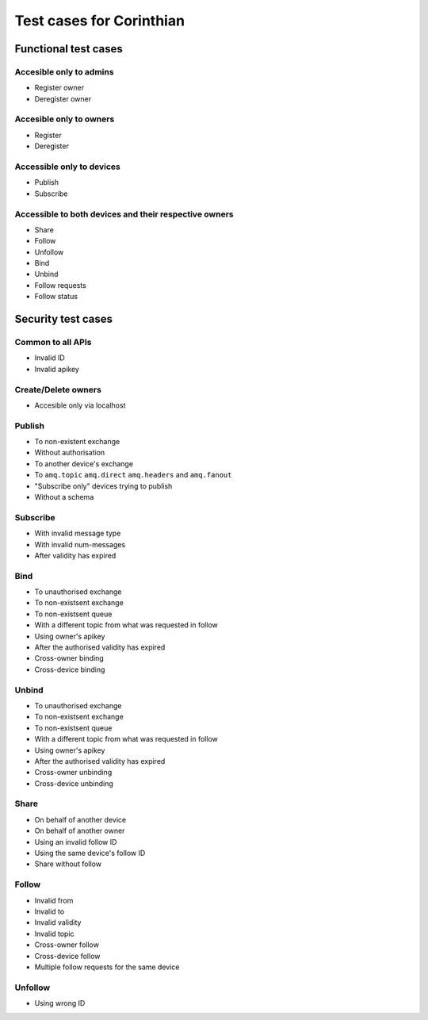 Test cases for Corinthian
=========================

Functional test cases
---------------------

Accesible only to admins
^^^^^^^^^^^^^^^^^^^^^^^^

* Register owner
* Deregister owner

Accesible only to owners
^^^^^^^^^^^^^^^^^^^^^^^^

* Register
* Deregister

Accessible only to devices
^^^^^^^^^^^^^^^^^^^^^^^^^^

* Publish
* Subscribe

Accessible to both devices and their respective owners
^^^^^^^^^^^^^^^^^^^^^^^^^^^^^^^^^^^^^^^^^^^^^^^^^^^^^^

* Share
* Follow
* Unfollow
* Bind
* Unbind
* Follow requests
* Follow status

Security test cases
-------------------

Common to all APIs
^^^^^^^^^^^^^^^^^^

* Invalid ID
* Invalid apikey

Create/Delete owners
^^^^^^^^^^^^^^^^^^^^^^

* Accesible only via localhost

Publish
^^^^^^^

* To non-existent exchange
* Without authorisation
* To another device's exchange
* To ``amq.topic`` ``amq.direct`` ``amq.headers`` and ``amq.fanout``
* "Subscribe only" devices trying to publish
* Without a schema

Subscribe
^^^^^^^^^

* With invalid message type
* With invalid num-messages
* After validity has expired

Bind
^^^^

* To unauthorised exchange 
* To non-existsent exchange 
* To non-existsent queue 
* With a different topic from what was requested in follow
* Using owner's apikey
* After the authorised validity has expired
* Cross-owner binding
* Cross-device binding


Unbind
^^^^^^

* To unauthorised exchange 
* To non-existsent exchange 
* To non-existsent queue 
* With a different topic from what was requested in follow
* Using owner's apikey
* After the authorised validity has expired
* Cross-owner unbinding
* Cross-device unbinding


Share
^^^^^

* On behalf of another device
* On behalf of another owner 
* Using an invalid follow ID
* Using the same device's follow ID
* Share without follow

Follow
^^^^^^

* Invalid from
* Invalid to 
* Invalid validity
* Invalid topic
* Cross-owner follow
* Cross-device follow
* Multiple follow requests for the same device

Unfollow
^^^^^^^^

* Using wrong ID
